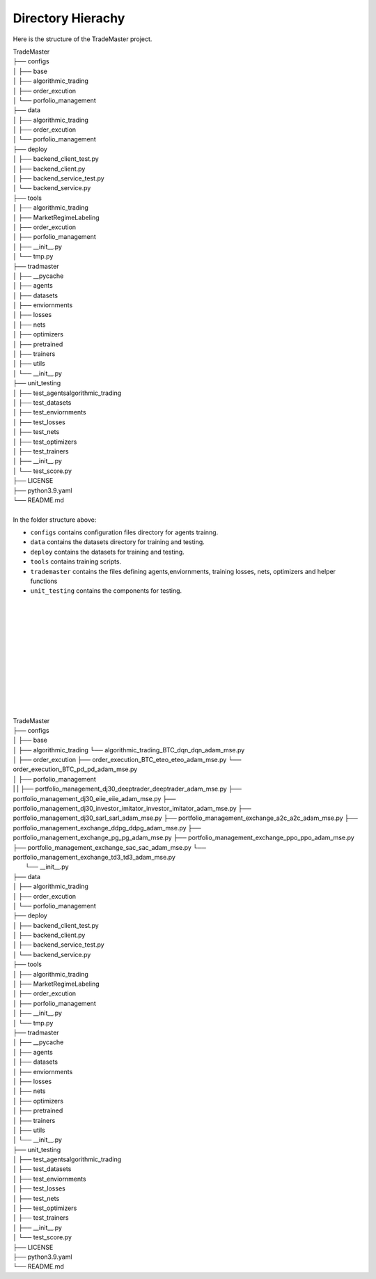 

Directory Hierachy
============
Here is the structure of the TradeMaster project.

| TradeMaster
| ├── configs
| │   ├── base
| │   ├── algorithmic_trading
| │   ├── order_excution
| │   └── porfolio_management
| ├── data
| │   ├── algorithmic_trading          
| │   ├── order_excution          
| │   └──  porfolio_management
| ├── deploy
| │   ├── backend_client_test.py         
| │   ├── backend_client.py
| │   ├── backend_service_test.py  
| │   └── backend_service.py  
| ├── tools
| │   ├── algorithmic_trading          
| │   ├── MarketRegimeLabeling   
| │   ├── order_excution  
| │   ├── porfolio_management  
| │   ├── __init__.py 
| │   └── tmp.py      
| ├── tradmaster
| │   ├── __pycache         
| │   ├── agents   
| │   ├── datasets 
| │   ├── enviornments 
| │   ├── losses
| │   ├── nets
| │   ├── optimizers
| │   ├── pretrained
| │   ├── trainers
| │   ├── utils
| │   └── __init__.py     
| ├── unit_testing
| │   ├── test_agents\algorithmic_trading        
| │   ├── test_datasets
| │   ├── test_enviornments 
| │   ├── test_losses
| │   ├── test_nets
| │   ├── test_optimizers
| │   ├── test_trainers
| │   ├── __init__.py   
| │   └── test_score.py  
| ├── LICENSE
| ├── python3.9.yaml
| └── README.md

| 
| In the folder structure above:

- ``configs`` contains configuration files directory for agents trainng.
- ``data`` contains the datasets directory for training and testing.
- ``deploy`` contains the datasets for training and testing.
- ``tools`` contains training scripts.
- ``trademaster`` contains the files defining agents,enviornments, training losses, nets, optimizers and helper functions
- ``unit_testing`` contains the components for testing.

|
|
|


|
|
|

|
|
|

|
|
|


































| TradeMaster
| ├── configs
| │   ├── base
| │   ├── algorithmic_trading
          └── algorithmic_trading_BTC_dqn_dqn_adam_mse.py
| │   ├── order_excution
          ├── order_execution_BTC_eteo_eteo_adam_mse.py
          └── order_execution_BTC_pd_pd_adam_mse.py
| │   ├── porfolio_management
| | |        ├── portfolio_management_dj30_deeptrader_deeptrader_adam_mse.py
          ├── portfolio_management_dj30_eiie_eiie_adam_mse.py
          ├── portfolio_management_dj30_investor_imitator_investor_imitator_adam_mse.py
          ├── portfolio_management_dj30_sarl_sarl_adam_mse.py
          ├── portfolio_management_exchange_a2c_a2c_adam_mse.py
          ├── portfolio_management_exchange_ddpg_ddpg_adam_mse.py
          ├── portfolio_management_exchange_pg_pg_adam_mse.py
          ├── portfolio_management_exchange_ppo_ppo_adam_mse.py
          ├── portfolio_management_exchange_sac_sac_adam_mse.py
          └── portfolio_management_exchange_td3_td3_adam_mse.py
|     └── __init__.py
| ├── data
| │   ├── algorithmic_trading          
| │   ├── order_excution          
| │   └──  porfolio_management
| ├── deploy
| │   ├── backend_client_test.py         
| │   ├── backend_client.py
| │   ├── backend_service_test.py  
| │   └── backend_service.py  
| ├── tools
| │   ├── algorithmic_trading          
| │   ├── MarketRegimeLabeling   
| │   ├── order_excution  
| │   ├── porfolio_management  
| │   ├── __init__.py 
| │   └── tmp.py      
| ├── tradmaster
| │   ├── __pycache         
| │   ├── agents   
| │   ├── datasets 
| │   ├── enviornments 
| │   ├── losses
| │   ├── nets
| │   ├── optimizers
| │   ├── pretrained
| │   ├── trainers
| │   ├── utils
| │   └── __init__.py     
| ├── unit_testing
| │   ├── test_agents\algorithmic_trading        
| │   ├── test_datasets
| │   ├── test_enviornments 
| │   ├── test_losses
| │   ├── test_nets
| │   ├── test_optimizers
| │   ├── test_trainers
| │   ├── __init__.py   
| │   └── test_score.py  
| ├── LICENSE
| ├── python3.9.yaml
| └── README.md


